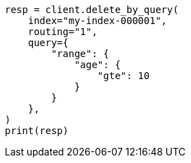 // This file is autogenerated, DO NOT EDIT
// docs/delete-by-query.asciidoc:394

[source, python]
----
resp = client.delete_by_query(
    index="my-index-000001",
    routing="1",
    query={
        "range": {
            "age": {
                "gte": 10
            }
        }
    },
)
print(resp)
----
